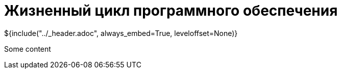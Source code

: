 :stylesheet: ../styles.css
= Жизненный цикл программного обеспечения

${include("../_header.adoc", always_embed=True, leveloffset=None)}

Some content